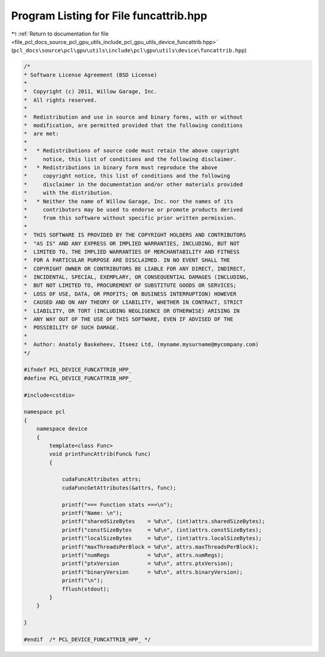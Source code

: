 
.. _program_listing_file_pcl_docs_source_pcl_gpu_utils_include_pcl_gpu_utils_device_funcattrib.hpp:

Program Listing for File funcattrib.hpp
=======================================

|exhale_lsh| :ref:`Return to documentation for file <file_pcl_docs_source_pcl_gpu_utils_include_pcl_gpu_utils_device_funcattrib.hpp>` (``pcl_docs\source\pcl\gpu\utils\include\pcl\gpu\utils\device\funcattrib.hpp``)

.. |exhale_lsh| unicode:: U+021B0 .. UPWARDS ARROW WITH TIP LEFTWARDS

.. code-block:: cpp

   /*
   * Software License Agreement (BSD License)
   *
   *  Copyright (c) 2011, Willow Garage, Inc.
   *  All rights reserved.
   *
   *  Redistribution and use in source and binary forms, with or without
   *  modification, are permitted provided that the following conditions
   *  are met:
   *
   *   * Redistributions of source code must retain the above copyright
   *     notice, this list of conditions and the following disclaimer.
   *   * Redistributions in binary form must reproduce the above
   *     copyright notice, this list of conditions and the following
   *     disclaimer in the documentation and/or other materials provided
   *     with the distribution.
   *   * Neither the name of Willow Garage, Inc. nor the names of its
   *     contributors may be used to endorse or promote products derived
   *     from this software without specific prior written permission.
   *
   *  THIS SOFTWARE IS PROVIDED BY THE COPYRIGHT HOLDERS AND CONTRIBUTORS
   *  "AS IS" AND ANY EXPRESS OR IMPLIED WARRANTIES, INCLUDING, BUT NOT
   *  LIMITED TO, THE IMPLIED WARRANTIES OF MERCHANTABILITY AND FITNESS
   *  FOR A PARTICULAR PURPOSE ARE DISCLAIMED. IN NO EVENT SHALL THE
   *  COPYRIGHT OWNER OR CONTRIBUTORS BE LIABLE FOR ANY DIRECT, INDIRECT,
   *  INCIDENTAL, SPECIAL, EXEMPLARY, OR CONSEQUENTIAL DAMAGES (INCLUDING,
   *  BUT NOT LIMITED TO, PROCUREMENT OF SUBSTITUTE GOODS OR SERVICES;
   *  LOSS OF USE, DATA, OR PROFITS; OR BUSINESS INTERRUPTION) HOWEVER
   *  CAUSED AND ON ANY THEORY OF LIABILITY, WHETHER IN CONTRACT, STRICT
   *  LIABILITY, OR TORT (INCLUDING NEGLIGENCE OR OTHERWISE) ARISING IN
   *  ANY WAY OUT OF THE USE OF THIS SOFTWARE, EVEN IF ADVISED OF THE
   *  POSSIBILITY OF SUCH DAMAGE.
   *
   *  Author: Anatoly Baskeheev, Itseez Ltd, (myname.mysurname@mycompany.com)
   */
   
   #ifndef PCL_DEVICE_FUNCATTRIB_HPP_
   #define PCL_DEVICE_FUNCATTRIB_HPP_
   
   #include<cstdio>
   
   namespace pcl
   {
       namespace device
       {
           template<class Func> 
           void printFuncAttrib(Func& func)
           {
   
               cudaFuncAttributes attrs;
               cudaFuncGetAttributes(&attrs, func);  
   
               printf("=== Function stats ===\n");
               printf("Name: \n");
               printf("sharedSizeBytes    = %d\n", (int)attrs.sharedSizeBytes);
               printf("constSizeBytes     = %d\n", (int)attrs.constSizeBytes);
               printf("localSizeBytes     = %d\n", (int)attrs.localSizeBytes);
               printf("maxThreadsPerBlock = %d\n", attrs.maxThreadsPerBlock);
               printf("numRegs            = %d\n", attrs.numRegs);
               printf("ptxVersion         = %d\n", attrs.ptxVersion);
               printf("binaryVersion      = %d\n", attrs.binaryVersion);
               printf("\n");
               fflush(stdout); 
           }
       }
   
   }
   
   #endif  /* PCL_DEVICE_FUNCATTRIB_HPP_ */
